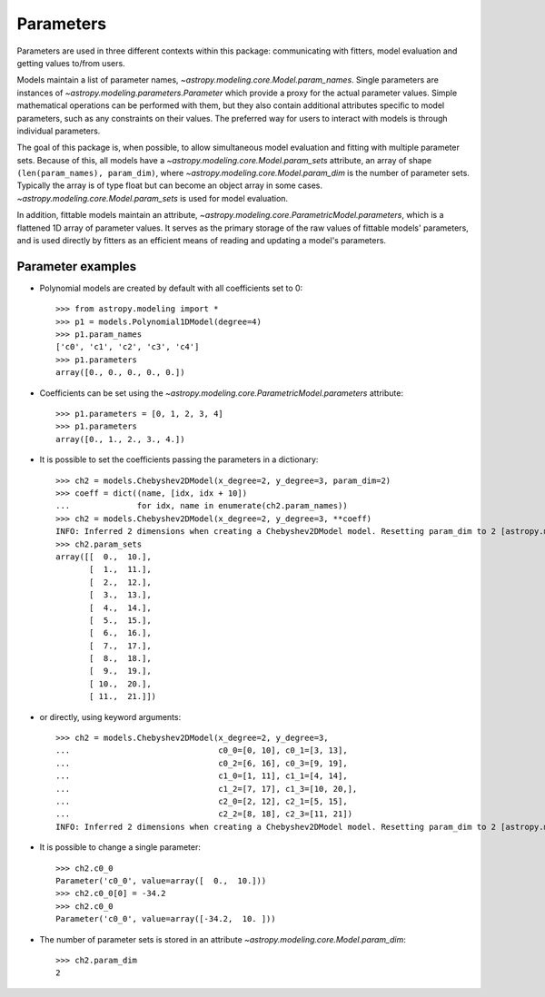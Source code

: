 **********
Parameters
**********

Parameters are used in three different contexts within this package:
communicating with fitters, model evaluation and getting values to/from users.

Models maintain a list of parameter names,
`~astropy.modeling.core.Model.param_names`.  Single parameters are instances of
`~astropy.modeling.parameters.Parameter` which provide a proxy for the actual
parameter values.  Simple mathematical operations can be performed with them,
but they also contain additional attributes specific to model parameters, such
as any constraints on their values. The preferred way for users to interact
with models is through individual parameters.

The goal of this package is, when possible, to allow simultaneous model
evaluation and fitting with multiple parameter sets. Because of this, all
models have a `~astropy.modeling.core.Model.param_sets` attribute, an array of
shape ``(len(param_names), param_dim)``, where
`~astropy.modeling.core.Model.param_dim` is the number of parameter sets.
Typically the array is of type float but can become an object array in some
cases. `~astropy.modeling.core.Model.param_sets` is used for model evaluation.

In addition, fittable models maintain an attribute,
`~astropy.modeling.core.ParametricModel.parameters`, which is a flattened 1D
array of parameter values. It serves as the primary storage of the raw values
of fittable models' parameters, and is used directly by fitters as an efficient
means of reading and updating a model's parameters.


Parameter examples
------------------

- Polynomial models are created by default with all coefficients set to 0::

    >>> from astropy.modeling import *
    >>> p1 = models.Polynomial1DModel(degree=4)
    >>> p1.param_names
    ['c0', 'c1', 'c2', 'c3', 'c4']
    >>> p1.parameters
    array([0., 0., 0., 0., 0.])

- Coefficients can be set using the
  `~astropy.modeling.core.ParametricModel.parameters` attribute::

    >>> p1.parameters = [0, 1, 2, 3, 4]
    >>> p1.parameters
    array([0., 1., 2., 3., 4.])

- It is possible to set the coefficients passing the parameters in a
  dictionary::

    >>> ch2 = models.Chebyshev2DModel(x_degree=2, y_degree=3, param_dim=2)
    >>> coeff = dict((name, [idx, idx + 10])
    ...              for idx, name in enumerate(ch2.param_names))
    >>> ch2 = models.Chebyshev2DModel(x_degree=2, y_degree=3, **coeff)
    INFO: Inferred 2 dimensions when creating a Chebyshev2DModel model. Resetting param_dim to 2 [astropy.modeling.polynomial] 
    >>> ch2.param_sets
    array([[  0.,  10.],
           [  1.,  11.],
           [  2.,  12.],
           [  3.,  13.],
           [  4.,  14.],
           [  5.,  15.],
           [  6.,  16.],
           [  7.,  17.],
           [  8.,  18.],
           [  9.,  19.],
           [ 10.,  20.],
           [ 11.,  21.]])

- or directly, using keyword arguments::

    >>> ch2 = models.Chebyshev2DModel(x_degree=2, y_degree=3,
    ...                               c0_0=[0, 10], c0_1=[3, 13],
    ...                               c0_2=[6, 16], c0_3=[9, 19],
    ...                               c1_0=[1, 11], c1_1=[4, 14],
    ...                               c1_2=[7, 17], c1_3=[10, 20,],
    ...                               c2_0=[2, 12], c2_1=[5, 15],
    ...                               c2_2=[8, 18], c2_3=[11, 21])
    INFO: Inferred 2 dimensions when creating a Chebyshev2DModel model. Resetting param_dim to 2 [astropy.modeling.polynomial]

- It is possible to change a single parameter::

    >>> ch2.c0_0
    Parameter('c0_0', value=array([  0.,  10.]))
    >>> ch2.c0_0[0] = -34.2
    >>> ch2.c0_0
    Parameter('c0_0', value=array([-34.2,  10. ]))

- The number of parameter sets is stored in an attribute
  `~astropy.modeling.core.Model.param_dim`::

    >>> ch2.param_dim
    2
